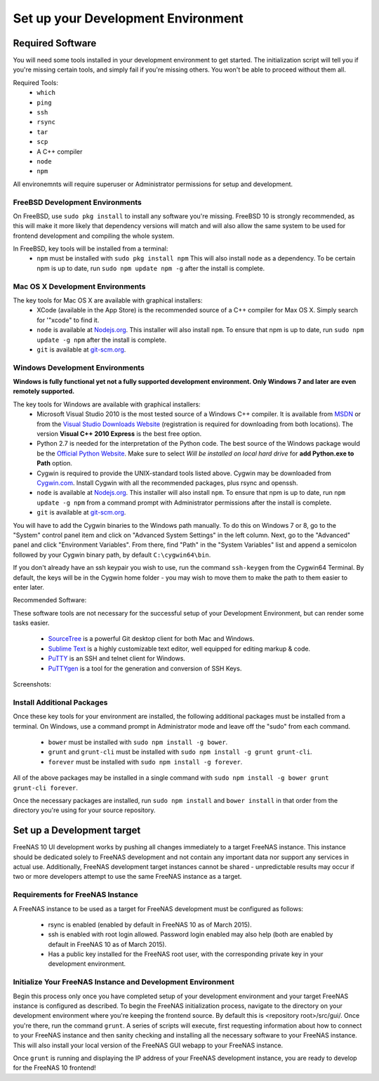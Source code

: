 .. highlight:: javascript
   :linenothreshold: 5

Set up your Development Environment
===================================

Required Software
-----------------

You will need some tools installed in your development environment to
get started. The initialization script will tell you if you're missing
certain tools, and simply fail if you're missing others. You won't be
able to proceed without them all.

Required Tools:
  * ``which``
  * ``ping``
  * ``ssh``
  * ``rsync``
  * ``tar``
  * ``scp``
  * A C++ compiler
  * ``node``
  * ``npm``

All environemnts will require superuser or Administrator permissions
for setup and development.

FreeBSD Development Environments
~~~~~~~~~~~~~~~~~~~~~~~~~~~~~~~~

On FreeBSD, use ``sudo pkg install`` to install any software you're missing.
FreeBSD 10 is strongly recommended, as this will make it more likely that
dependency versions will match and will also allow the same system to be used
for frontend development and compiling the whole system.

In FreeBSD, key tools will be installed from a terminal:
  * ``npm`` must be installed with ``sudo pkg install npm`` This will also install
    ``node`` as a dependency. To be certain npm is up to date, run ``sudo npm update npm -g``
    after the install is complete.

Mac OS X Development Environments
~~~~~~~~~~~~~~~~~~~~~~~~~~~~~~~~~

The key tools for Mac OS X are available with graphical installers:
  * XCode (available in the App Store) is the recommended source of a C++
    compiler for Max OS X. Simply search for '"xcode" to find it.
  * ``node`` is available at `Nodejs.org <http://nodejs.org/>`_. This installer
    will also install ``npm``. To ensure that npm is up to date, run
    ``sudo npm update -g npm`` after the install is complete.
  * ``git`` is available at `git-scm.org <http://git-scm.com/downloads>`_.

Windows Development Environments
~~~~~~~~~~~~~~~~~~~~~~~~~~~~~~~~

**Windows is fully functional yet not a fully supported development environment.
Only Windows 7 and later are even remotely supported.**

The key tools for Windows are available with graphical installers:
  * Microsoft Visual Studio 2010 is the most tested source of a Windows C++ compiler.
    It is available from `MSDN
    <http://msdn.microsoft.com/en-us/library/dd831853(v=vs.100).aspx>`_ or from the `Visual Studio Downloads Website <https://www.visualstudio.com/downloads/download-visual-studio-vs>`_ (registration is required for downloading from both locations).
    The version **Visual C++ 2010 Express** is the best free option.
  * Python 2.7 is needed for the interpretation of the Python code. The best source of the Windows
    package would be the `Official Python Website <https://www.python.org/downloads/>`_.
    Make sure to select *Will be installed on local hard drive* for **add Python.exe to Path** option.
  * Cygwin is required to provide the UNIX-standard tools listed above.
    Cygwin may be downloaded from `Cygwin.com <http://cygwin.com/install.html>`_.
    Install Cygwin with all the recommended packages, plus rsync and openssh.
  * ``node`` is available at `Nodejs.org <http://nodejs.org/>`_. This installer
    will also install ``npm``. To ensure that npm is up to date, run
    ``npm update -g npm`` from a command prompt with Administrator permissions
    after the install is complete.
  * ``git`` is available at `git-scm.org <http://git-scm.com/downloads>`_.

You will have to add the Cygwin binaries to the Windows path manually. To do
this on Windows 7 or 8, go to the "System" control panel item and click on
"Advanced System Settings" in the left column. Next, go to the
"Advanced" panel and click "Environment Variables". From there, find
"Path" in the "System Variables" list and append a semicolon followed by
your Cygwin binary path, by default ``C:\cygwin64\bin``.

If you don't already have an ssh keypair you wish to use, run the
command ``ssh-keygen`` from the Cygwin64 Terminal. By default, the keys
will be in the Cygwin home folder - you may wish to move them to make
the path to them easier to enter later.

Recommended Software:

These software tools are not necessary for the successful setup of your Development Environment,
but can render some tasks easier.
  * `SourceTree <http://sourcetreeapp.com/download/>`_ is a powerful Git desktop client for both Mac and Windows.
  * `Sublime Text <http://www.sublimetext.com/2>`_ is a highly customizable text editor, well equipped for editing markup & code.
  * `PuTTY <http://www.chiark.greenend.org.uk/~sgtatham/putty/download.html>`_ is an SSH and telnet client for Windows.
  * `PuTTYgen <http://www.chiark.greenend.org.uk/~sgtatham/putty/download.html>`_ is a tool for the generation and conversion of SSH Keys.

Screenshots:

.. image:: images/setup/winGUIscreen01.png
   :alt: Cloning of the Freenas repositary.
   :width: 16.5%
.. image:: images/setup/winGUIscreen02.png
   :alt: Visual Studio version selection and download.
   :width: 16.5%
.. image:: images/setup/winGUIscreen03.png
   :alt: Don't forget to add python.exe to the PATH.
   :width: 16.5%
.. image:: images/setup/winGUIscreen04.png
   :alt: Select Use Git from Command Prompt during install.
   :width: 16.5%
.. image:: images/setup/winGUIscreen06.png
    :alt: Search for and add OpenSHH and Rsync packages.
    :width: 16.5%
.. image:: images/setup/winGUIscreen05.gif
    :alt: Add OpenSSH package.
    :width: 16.5%
.. image:: images/setup/winGUIscreen07.gif
    :alt: Add Rsync package.
    :width: 16.5%
.. image:: images/setup/winGUIscreen08.png
    :alt: Add path to Cygwin binaries to the PATH.
    :width: 16.5%
.. image:: images/setup/winGUIscreen09.png
    :alt: Generate ssh key.
    :width: 16.5%
.. image:: images/setup/winGUIscreen10.png
    :alt: Generate ssh key.
    :width: 16.5%
.. image:: images/setup/winGUIscreen11.png
    :alt: Generate ssh key.
    :width: 16.5%
.. image:: images/setup/winGUIscreen12.png
    :alt: Generate ssh key.
    :width: 16.5%
.. image:: images/setup/winGUIscreen13.png
    :alt: Convert ssh key for use with PuTTY.
    :width: 16.5%
.. image:: images/setup/winGUIscreen14.png
    :alt: Convert ssh key for use with PuTTY.
    :width: 16.5%
.. image:: images/setup/winGUIscreen15.png
    :alt: Convert ssh key for use with PuTTY.
    :width: 16.5%
.. image:: images/setup/winGUIscreen16.png
    :alt: Convert ssh key for use with PuTTY.
    :width: 16.5%
.. image:: images/setup/winGUIscreen17.png
    :alt: Convert ssh key for use with PuTTY.
    :width: 16.5%
.. image:: images/setup/winGUIscreen18.png
    :alt: Use ssh key in PuTTY session.
    :width: 16.5%
.. image:: images/setup/winGUIscreen19.png
    :alt: Navigate to the .ssh directory and edit authorized_keys file.
    :width: 16.5%
.. image:: images/setup/winGUIscreen20.png
    :alt: Copy your public key to the authorized_keys file and save it.
    :width: 16.5%
.. image:: images/setup/winGUIscreen21.png
    :alt: Duplicate PuTTY session and check if the private key authentication works.
    :width: 16.5%
.. image:: images/setup/winGUIscreen22.png
    :alt: Install node.js and make sure that it is added to the PATH.
    :width: 16.5%
.. image:: images/setup/winGUIscreen23.png
    :alt: Open Command Prompt with Administrator's privileges.
    :width: 16.5%
.. image:: images/setup/winGUIscreen24.png
    :alt: Make sure your nmp is up to date and install those packages globally.
    :width: 16.5%
.. image:: images/setup/winGUIscreen25.png
    :alt: Open Command Prompt with common privileges.
    :width: 16.5%
.. image:: images/setup/winGUIscreen26.png
    :alt: Navigate to the GUI folder of your FreeNAS Repository.
    :width: 16.5%
.. image:: images/setup/winGUIscreen27.png
    :alt: Run npm install.
    :width: 16.5%
.. image:: images/setup/winGUIscreen28.png
    :alt: Some errors and warnings can be rendered during this step.
    :width: 16.5%
.. image:: images/setup/winGUIscreen29.png
    :alt: Run bower install.
    :width: 16.5%
.. image:: images/setup/winGUIscreen30.png
    :alt: Run grunt.
    :width: 16.5%
.. image:: images/setup/winGUIscreen31.png
    :alt: Set up a Development target.
    :width: 16.5%
.. image:: images/setup/winGUIscreen32.png
    :alt: Once you see this your environment is ready.
    :width: 16.5%
.. image:: images/setup/winGUIscreen33.png
    :alt: Welcome to FreeNAS 10.
    :width: 16.5%
.. image:: images/setup/winGUIscreen34.png
    :alt: Save your first edit.
    :width: 16.5%
.. image:: images/setup/winGUIscreen35.png
    :alt: Review your first edit.
    :width: 16.5%
.. image:: images/setup/winGUIscreen36.png
    :alt: You are ready for your first commit.
    :width: 16.5%

Install Additional Packages
~~~~~~~~~~~~~~~~~~~~~~~~~~~

Once these key tools for your environment are installed, the following
additional packages must be installed from a terminal. On Windows, use
a command prompt in Administrator mode and leave off the "sudo" from
each command.
  * ``bower`` must be installed with ``sudo npm install -g bower``.
  * ``grunt`` and ``grunt-cli`` must be installed with
    ``sudo npm install -g grunt grunt-cli``.
  * ``forever`` must be installed with ``sudo npm install -g forever``.

All of the above packages may be installed in a single command with
``sudo npm install -g bower grunt grunt-cli forever``.

Once the necessary packages are installed, run ``sudo npm install`` and
``bower install`` in that order from the directory you're using for
your source repository.

Set up a Development target
---------------------------

FreeNAS 10 UI development works by pushing all changes immediately to a target
FreeNAS instance. This instance should be dedicated solely to FreeNAS
development and not contain any important data nor support any services
in actual use. Additionally, FreeNAS development target instances cannot
be shared - unpredictable results may occur if two or more developers
attempt to use the same FreeNAS instance as a target.

Requirements for FreeNAS Instance
~~~~~~~~~~~~~~~~~~~~~~~~~~~~~~~~~

A FreeNAS instance to be used as a target for FreeNAS development must
be configured as follows:

 *  rsync is enabled (enabled by default in FreeNAS 10 as of March 2015).
 *  ssh is enabled with root login allowed. Password login enabled may also
    help (both are enabled by default in FreeNAS 10 as of March 2015).
 *  Has a public key installed for the FreeNAS root user, with the
    corresponding private key in your development environment.

Initialize Your FreeNAS Instance and Development Environment
~~~~~~~~~~~~~~~~~~~~~~~~~~~~~~~~~~~~~~~~~~~~~~~~~~~~~~~~~~~~

Begin this process only once you have completed setup of your
development environment and your target FreeNAS instance is configured
as described. To begin the FreeNAS initialization process, navigate to
the directory on your development environment where you're keeping the
frontend source. By default this is <repository root>/src/gui/. Once
you're there, run the command ``grunt``. A series of scripts will
execute, first requesting information about how to connect to your FreeNAS
instance and then sanity checking and installing all the necessary
software to your FreeNAS instance. This will also install your local
version of the FreeNAS GUI webapp to your FreeNAS instance.

Once ``grunt`` is running and displaying the IP address of your FreeNAS
development instance, you are ready to develop for the FreeNAS 10
frontend!
